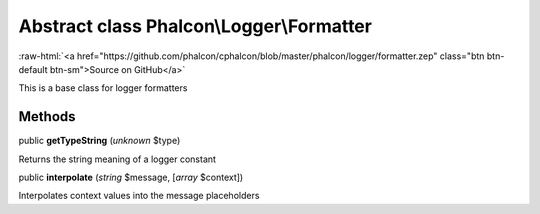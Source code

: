 Abstract class **Phalcon\\Logger\\Formatter**
=============================================

.. role:: raw-html(raw)
   :format: html

:raw-html:`<a href="https://github.com/phalcon/cphalcon/blob/master/phalcon/logger/formatter.zep" class="btn btn-default btn-sm">Source on GitHub</a>`

This is a base class for logger formatters


Methods
-------

public  **getTypeString** (*unknown* $type)

Returns the string meaning of a logger constant



public  **interpolate** (*string* $message, [*array* $context])

Interpolates context values into the message placeholders



